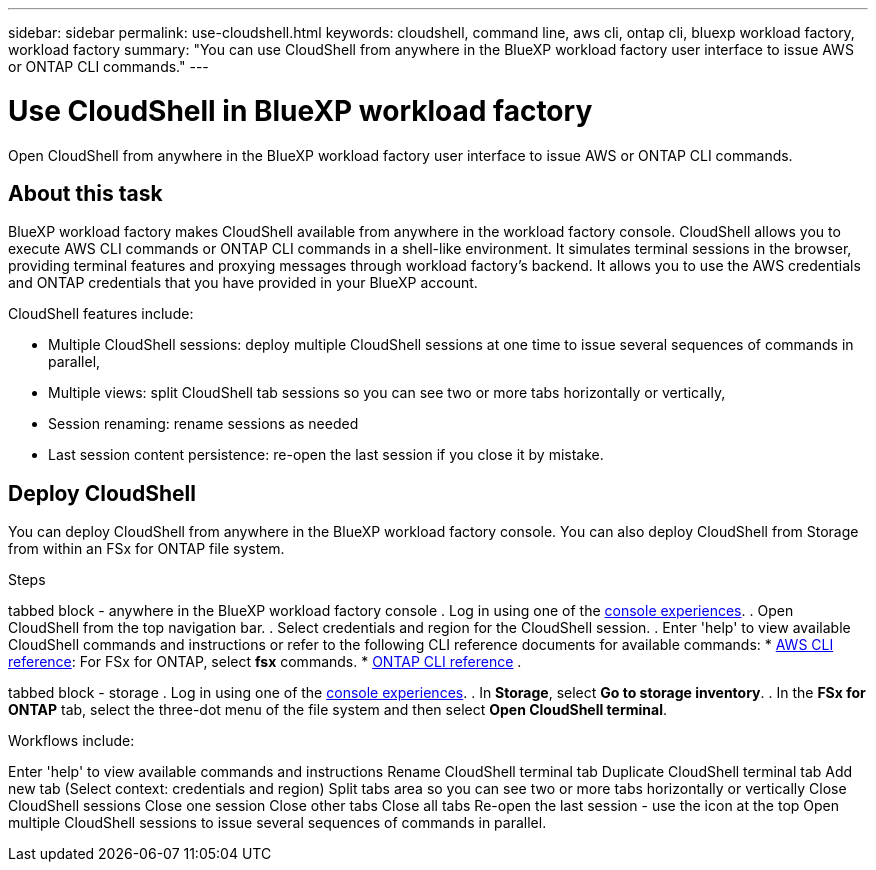 ---
sidebar: sidebar
permalink: use-cloudshell.html
keywords: cloudshell, command line, aws cli, ontap cli, bluexp workload factory, workload factory
summary: "You can use CloudShell from anywhere in the BlueXP workload factory user interface to issue AWS or ONTAP CLI commands."
---

= Use CloudShell in BlueXP workload factory
:icons: font
:imagesdir: ./media/

[.lead]
Open CloudShell from anywhere in the BlueXP workload factory user interface to issue AWS or ONTAP CLI commands.

== About this task
BlueXP workload factory makes CloudShell available from anywhere in the workload factory console. CloudShell allows you to execute AWS CLI commands or ONTAP CLI commands in a shell-like environment. It simulates terminal sessions in the browser, providing terminal features and proxying messages through workload factory's backend. It allows you to use the AWS credentials and ONTAP credentials that you have provided in your BlueXP account.

CloudShell features include: 

* Multiple CloudShell sessions: deploy multiple CloudShell sessions at one time to issue several sequences of commands in parallel, 
* Multiple views: split CloudShell tab sessions so you can see two or more tabs horizontally or vertically, 
* Session renaming: rename sessions as needed
* Last session content persistence: re-open the last session if you close it by mistake. 

== Deploy CloudShell
You can deploy CloudShell from anywhere in the BlueXP workload factory console. You can also deploy CloudShell from Storage from within an FSx for ONTAP file system.

.Steps

tabbed block - anywhere in the BlueXP workload factory console
. Log in using one of the link:https://docs.netapp.com/us-en/workload-setup-admin/console-experiences.html[console experiences^].
. Open CloudShell from the top navigation bar.
. Select credentials and region for the CloudShell session.
. Enter 'help' to view available CloudShell commands and instructions or refer to the following CLI reference documents for available commands:
* link:https://docs.aws.amazon.com/cli/latest/reference/[AWS CLI reference^]: For FSx for ONTAP, select *fsx* commands.
* link:https://docs.netapp.com/us-en/ontap-cli/[ONTAP CLI reference^]
. 

tabbed block - storage
. Log in using one of the link:https://docs.netapp.com/us-en/workload-setup-admin/console-experiences.html[console experiences^].
. In *Storage*, select *Go to storage inventory*.
. In the *FSx for ONTAP* tab, select the three-dot menu of the file system and then select *Open CloudShell terminal*.

Workflows include: 


Enter 'help' to view available commands and instructions
Rename CloudShell terminal tab
Duplicate CloudShell terminal tab
Add new tab (Select context: credentials and region)
Split tabs area so you can see two or more tabs horizontally or vertically
Close CloudShell sessions
Close one session 
Close other tabs
Close all tabs
Re-open the last session - use the icon at the top 
Open multiple CloudShell sessions to issue several sequences of commands in parallel.